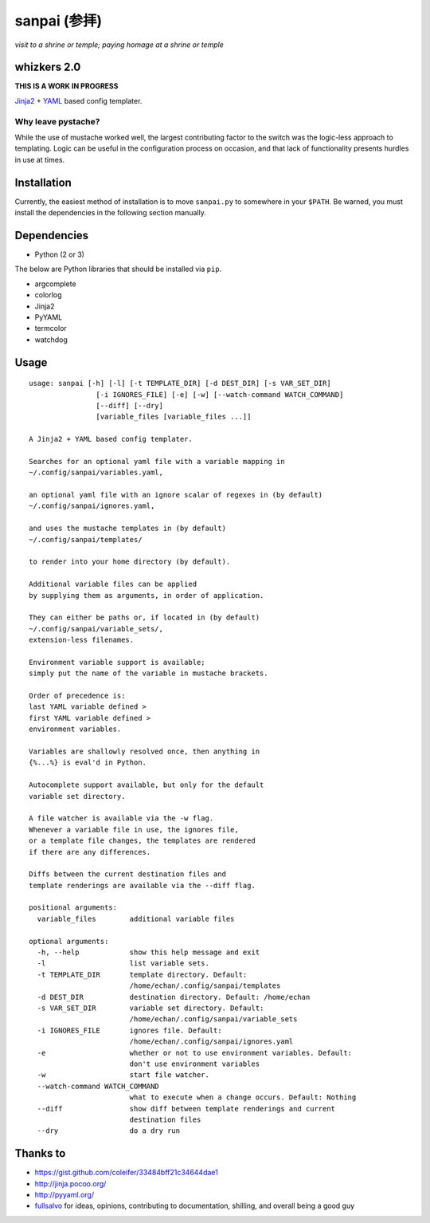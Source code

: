 ===============
 sanpai (参拝)
===============

*visit to a shrine or temple; paying homage at a shrine or temple*

whizkers 2.0
============

**THIS IS A WORK IN PROGRESS**

`Jinja2`_ + `YAML`_ based config templater.

Why leave pystache?
-------------------

While the use of mustache worked well, the largest contributing factor to
the switch was the logic-less approach to templating. Logic can be useful
in the configuration process on occasion, and that lack of functionality
presents hurdles in use at times.

Installation
============

Currently, the easiest method of installation is to move ``sanpai.py``
to somewhere in your ``$PATH``. Be warned, you must install the
dependencies in the following section manually.

Dependencies
============

-  Python (2 or 3)

The below are Python libraries that should be installed via ``pip``.

-  argcomplete
-  colorlog
-  Jinja2
-  PyYAML
-  termcolor
-  watchdog

Usage
=====

::

    usage: sanpai [-h] [-l] [-t TEMPLATE_DIR] [-d DEST_DIR] [-s VAR_SET_DIR]
                    [-i IGNORES_FILE] [-e] [-w] [--watch-command WATCH_COMMAND]
                    [--diff] [--dry]
                    [variable_files [variable_files ...]]

    A Jinja2 + YAML based config templater.

    Searches for an optional yaml file with a variable mapping in
    ~/.config/sanpai/variables.yaml,

    an optional yaml file with an ignore scalar of regexes in (by default)
    ~/.config/sanpai/ignores.yaml,

    and uses the mustache templates in (by default)
    ~/.config/sanpai/templates/

    to render into your home directory (by default).

    Additional variable files can be applied
    by supplying them as arguments, in order of application.

    They can either be paths or, if located in (by default)
    ~/.config/sanpai/variable_sets/,
    extension-less filenames.

    Environment variable support is available;
    simply put the name of the variable in mustache brackets.

    Order of precedence is:
    last YAML variable defined >
    first YAML variable defined >
    environment variables.

    Variables are shallowly resolved once, then anything in
    {%...%} is eval'd in Python.

    Autocomplete support available, but only for the default
    variable set directory.

    A file watcher is available via the -w flag.
    Whenever a variable file in use, the ignores file,
    or a template file changes, the templates are rendered
    if there are any differences.

    Diffs between the current destination files and
    template renderings are available via the --diff flag.

    positional arguments:
      variable_files        additional variable files

    optional arguments:
      -h, --help            show this help message and exit
      -l                    list variable sets.
      -t TEMPLATE_DIR       template directory. Default:
                            /home/echan/.config/sanpai/templates
      -d DEST_DIR           destination directory. Default: /home/echan
      -s VAR_SET_DIR        variable set directory. Default:
                            /home/echan/.config/sanpai/variable_sets
      -i IGNORES_FILE       ignores file. Default:
                            /home/echan/.config/sanpai/ignores.yaml
      -e                    whether or not to use environment variables. Default:
                            don't use environment variables
      -w                    start file watcher.
      --watch-command WATCH_COMMAND
                            what to execute when a change occurs. Default: Nothing
      --diff                show diff between template renderings and current
                            destination files
      --dry                 do a dry run

Thanks to
=========

- https://gist.github.com/coleifer/33484bff21c34644dae1
- http://jinja.pocoo.org/
- http://pyyaml.org/
- `fullsalvo`_ for ideas, opinions, contributing to documentation,
  shilling, and overall being a good guy

.. _Jinja2: http://jinja.pocoo.org/
.. _YAML: http://yaml.org/
.. _fullsalvo: https://github.com/fullsalvo
